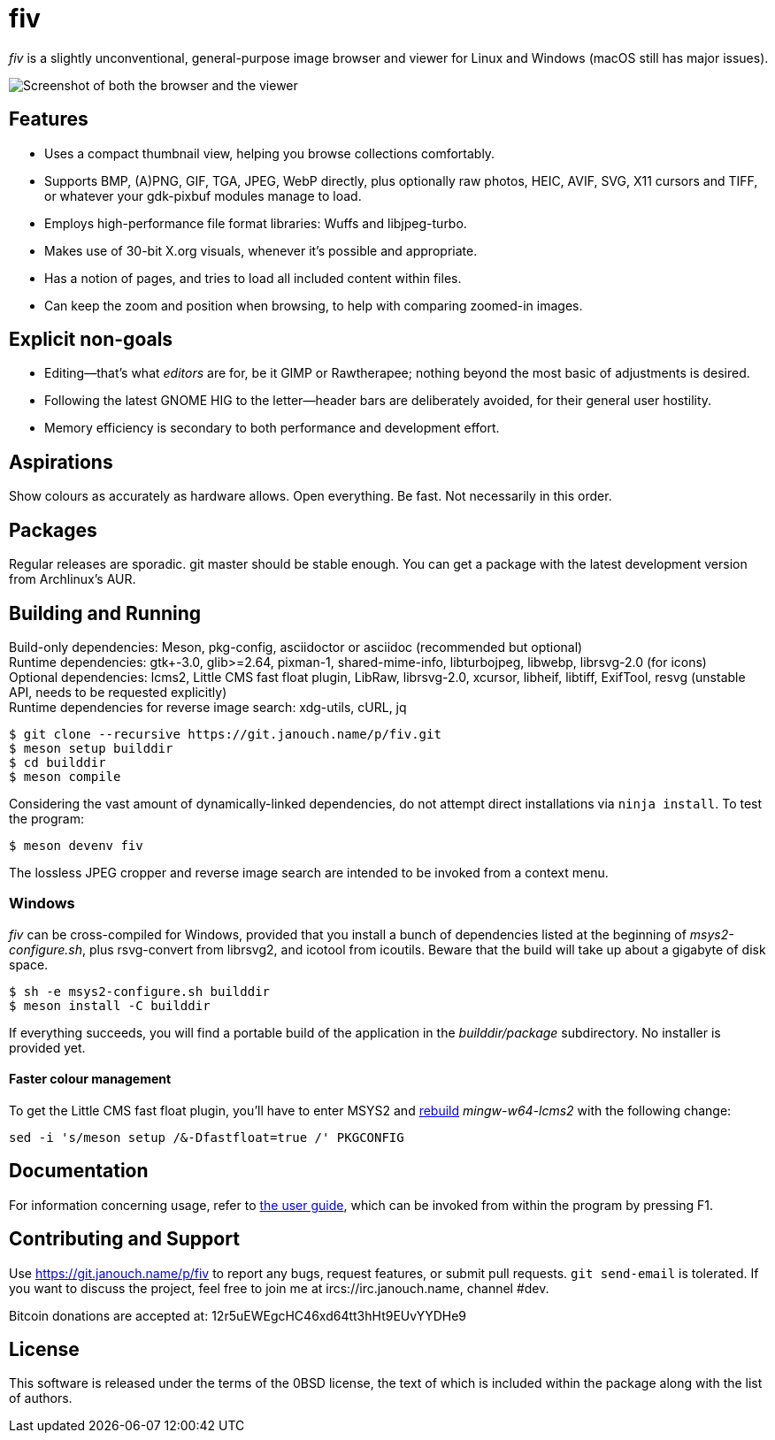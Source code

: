 fiv
===

'fiv' is a slightly unconventional, general-purpose image browser and viewer
for Linux and Windows (macOS still has major issues).

image::docs/fiv.webp["Screenshot of both the browser and the viewer"]

Features
--------
 - Uses a compact thumbnail view, helping you browse collections comfortably.
 - Supports BMP, (A)PNG, GIF, TGA, JPEG, WebP directly, plus optionally raw
   photos, HEIC, AVIF, SVG, X11 cursors and TIFF, or whatever your gdk-pixbuf
   modules manage to load.
 - Employs high-performance file format libraries: Wuffs and libjpeg-turbo.
 - Makes use of 30-bit X.org visuals, whenever it's possible and appropriate.
 - Has a notion of pages, and tries to load all included content within files.
 - Can keep the zoom and position when browsing, to help with comparing
   zoomed-in images.

Explicit non-goals
------------------
 - Editing--that's what _editors_ are for, be it GIMP or Rawtherapee;
   nothing beyond the most basic of adjustments is desired.
 - Following the latest GNOME HIG to the letter--header bars are deliberately
   avoided, for their general user hostility.
 - Memory efficiency is secondary to both performance and development effort.

Aspirations
-----------
Show colours as accurately as hardware allows.  Open everything.  Be fast.
Not necessarily in this order.

Packages
--------
Regular releases are sporadic.  git master should be stable enough.  You can get
a package with the latest development version from Archlinux's AUR.

Building and Running
--------------------
Build-only dependencies:
 Meson, pkg-config, asciidoctor or asciidoc (recommended but optional) +
Runtime dependencies: gtk+-3.0, glib>=2.64, pixman-1, shared-mime-info,
 libturbojpeg, libwebp, librsvg-2.0 (for icons) +
Optional dependencies: lcms2, Little CMS fast float plugin,
 LibRaw, librsvg-2.0, xcursor, libheif, libtiff, ExifTool,
 resvg (unstable API, needs to be requested explicitly) +
Runtime dependencies for reverse image search:
 xdg-utils, cURL, jq

 $ git clone --recursive https://git.janouch.name/p/fiv.git
 $ meson setup builddir
 $ cd builddir
 $ meson compile

Considering the vast amount of dynamically-linked dependencies, do not attempt
direct installations via `ninja install`.  To test the program:

 $ meson devenv fiv

The lossless JPEG cropper and reverse image search are intended to be invoked
from a context menu.

Windows
~~~~~~~
'fiv' can be cross-compiled for Windows, provided that you install a bunch of
dependencies listed at the beginning of 'msys2-configure.sh',
plus rsvg-convert from librsvg2, and icotool from icoutils.
Beware that the build will take up about a gigabyte of disk space.

 $ sh -e msys2-configure.sh builddir
 $ meson install -C builddir

If everything succeeds, you will find a portable build of the application
in the 'builddir/package' subdirectory.  No installer is provided yet.

Faster colour management
^^^^^^^^^^^^^^^^^^^^^^^^
To get the Little CMS fast float plugin, you'll have to enter MSYS2 and
https://www.msys2.org/wiki/Creating-Packages/#re-building-a-package[rebuild]
_mingw-w64-lcms2_ with the following change:

 sed -i 's/meson setup /&-Dfastfloat=true /' PKGCONFIG

Documentation
-------------
For information concerning usage, refer to link:docs/fiv.html[the user guide],
which can be invoked from within the program by pressing F1.

Contributing and Support
------------------------
Use https://git.janouch.name/p/fiv to report any bugs, request features,
or submit pull requests.  `git send-email` is tolerated.  If you want to discuss
the project, feel free to join me at ircs://irc.janouch.name, channel #dev.

Bitcoin donations are accepted at: 12r5uEWEgcHC46xd64tt3hHt9EUvYYDHe9

License
-------
This software is released under the terms of the 0BSD license, the text of which
is included within the package along with the list of authors.
